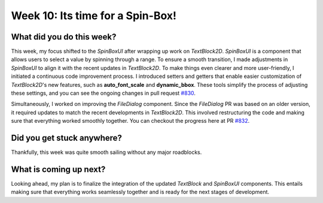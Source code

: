 Week 10: Its time for a Spin-Box!
=================================

.. post:: August 05, 2023
   :author: Praneeth Shetty
   :tags: google
   :category: gsoc

What did you do this week?
--------------------------
This week, my focus shifted to the `SpinBoxUI` after wrapping up work on `TextBlock2D`. `SpinBoxUI` is a component that allows users to select a value by spinning through a range. To ensure a smooth transition, I made adjustments in `SpinBoxUI` to align it with the recent updates in `TextBlock2D`. To make things even clearer and more user-friendly, I initiated a continuous code improvement process. I introduced setters and getters that enable easier customization of `TextBlock2D`'s new features, such as **auto_font_scale** and **dynamic_bbox**. These tools simplify the process of adjusting these settings, and you can see the ongoing changes in pull request `#830 <https://github.com/fury-gl/fury/pull/830>`_.

Simultaneously, I worked on improving the `FileDialog` component. Since the `FileDialog` PR was based on an older version, it required updates to match the recent developments in `TextBlock2D`. This involved restructuring the code and making sure that everything worked smoothly together. You can checkout the progress here at PR `#832 <https://github.com/fury-gl/fury/pull/832>`_.

Did you get stuck anywhere?
---------------------------
Thankfully, this week was quite smooth sailing without any major roadblocks.

What is coming up next?
-----------------------
Looking ahead, my plan is to finalize the integration of the updated `TextBlock` and `SpinBoxUI` components. This entails making sure that everything works seamlessly together and is ready for the next stages of development.